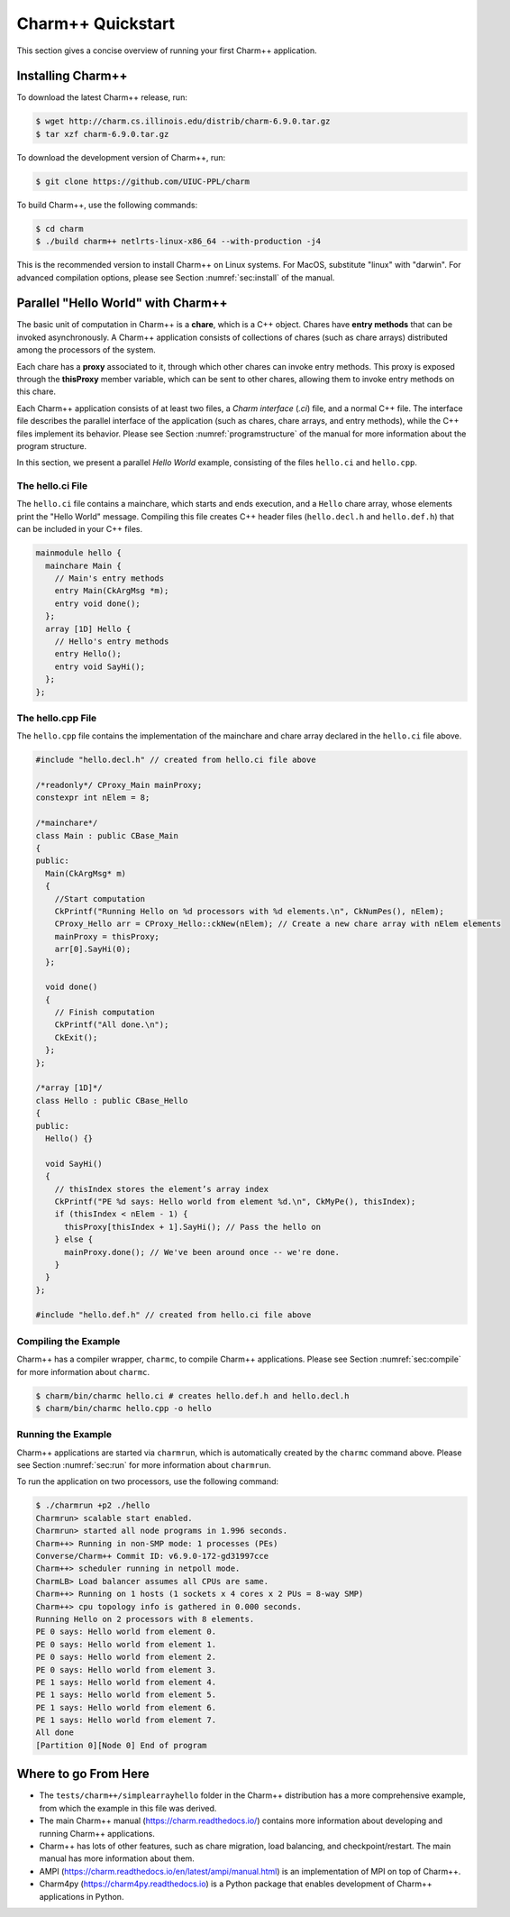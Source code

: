Charm++ Quickstart
==================

This section gives a concise overview of running your first Charm++ application.

Installing Charm++
------------------

To download the latest Charm++ release, run:

.. code-block:: console

   $ wget http://charm.cs.illinois.edu/distrib/charm-6.9.0.tar.gz
   $ tar xzf charm-6.9.0.tar.gz

To download the development version of Charm++, run:

.. code-block:: console

   $ git clone https://github.com/UIUC-PPL/charm


To build Charm++, use the following commands:

.. code-block:: console

   $ cd charm
   $ ./build charm++ netlrts-linux-x86_64 --with-production -j4

This is the recommended version to install Charm++ on Linux systems.
For MacOS, substitute "linux" with "darwin". For advanced compilation options,
please see Section :numref:`sec:install` of the manual.


Parallel "Hello World" with Charm++
-----------------------------------

The basic unit of computation in Charm++ is a **chare**, which is a C++
object. Chares have **entry methods** that can be invoked asynchronously.
A Charm++ application consists of collections of chares (such as chare arrays)
distributed among the processors of the system.

Each chare has a **proxy** associated to it, through which other chares can
invoke entry methods. This proxy is exposed through the **thisProxy** member variable,
which can be sent to other chares, allowing them to invoke entry methods on this chare.

Each Charm++ application consists of at least two files, a
*Charm interface* (`.ci`) file, and a normal C++ file. The interface
file describes the parallel interface of the application
(such as chares, chare arrays, and entry methods), while the C++ files
implement its behavior. Please see Section :numref:`programstructure`
of the manual for more information about the program structure.

In this section, we present a parallel *Hello World* example,
consisting of the files ``hello.ci`` and ``hello.cpp``.


The hello.ci File
'''''''''''''''''

The ``hello.ci`` file contains a mainchare, which starts and ends execution,
and a ``Hello`` chare array, whose elements print the "Hello World" message.
Compiling this file creates C++ header files (``hello.decl.h`` and ``hello.def.h``)
that can be included in your C++ files.

.. code-block:: charmci

   mainmodule hello {
     mainchare Main {
       // Main's entry methods
       entry Main(CkArgMsg *m);
       entry void done();
     };
     array [1D] Hello {
       // Hello's entry methods
       entry Hello();
       entry void SayHi();
     };            
   };


The hello.cpp File
''''''''''''''''''

The ``hello.cpp`` file contains the implementation of the mainchare and chare
array declared in the ``hello.ci`` file above.

.. code-block:: c++

   #include "hello.decl.h" // created from hello.ci file above

   /*readonly*/ CProxy_Main mainProxy;
   constexpr int nElem = 8;

   /*mainchare*/
   class Main : public CBase_Main
   {
   public:
     Main(CkArgMsg* m)
     {
       //Start computation
       CkPrintf("Running Hello on %d processors with %d elements.\n", CkNumPes(), nElem);
       CProxy_Hello arr = CProxy_Hello::ckNew(nElem); // Create a new chare array with nElem elements
       mainProxy = thisProxy;
       arr[0].SayHi(0);
     };

     void done()
     {
       // Finish computation
       CkPrintf("All done.\n");
       CkExit();
     };
   };

   /*array [1D]*/
   class Hello : public CBase_Hello 
   {
   public:
     Hello() {}

     void SayHi()
     {
       // thisIndex stores the element’s array index 
       CkPrintf("PE %d says: Hello world from element %d.\n", CkMyPe(), thisIndex);
       if (thisIndex < nElem - 1) {
         thisProxy[thisIndex + 1].SayHi(); // Pass the hello on
       } else {
         mainProxy.done(); // We've been around once -- we're done.
       }
     }
   };

   #include "hello.def.h" // created from hello.ci file above


Compiling the Example
'''''''''''''''''''''

Charm++ has a compiler wrapper, ``charmc``, to compile Charm++ applications. Please see
Section :numref:`sec:compile` for more information about ``charmc``.

.. code-block:: console

   $ charm/bin/charmc hello.ci # creates hello.def.h and hello.decl.h
   $ charm/bin/charmc hello.cpp -o hello


Running the Example
'''''''''''''''''''

Charm++ applications are started via ``charmrun``,
which is automatically created by the ``charmc`` command above.
Please see Section :numref:`sec:run` for more information about ``charmrun``.

To run the application on two processors, use the following command:

.. code-block:: console

   $ ./charmrun +p2 ./hello
   Charmrun> scalable start enabled.
   Charmrun> started all node programs in 1.996 seconds.
   Charm++> Running in non-SMP mode: 1 processes (PEs)
   Converse/Charm++ Commit ID: v6.9.0-172-gd31997cce
   Charm++> scheduler running in netpoll mode.
   CharmLB> Load balancer assumes all CPUs are same.
   Charm++> Running on 1 hosts (1 sockets x 4 cores x 2 PUs = 8-way SMP)
   Charm++> cpu topology info is gathered in 0.000 seconds.
   Running Hello on 2 processors with 8 elements.
   PE 0 says: Hello world from element 0.
   PE 0 says: Hello world from element 1.
   PE 0 says: Hello world from element 2.
   PE 0 says: Hello world from element 3.
   PE 1 says: Hello world from element 4.
   PE 1 says: Hello world from element 5.
   PE 1 says: Hello world from element 6.
   PE 1 says: Hello world from element 7.
   All done
   [Partition 0][Node 0] End of program


Where to go From Here
---------------------

- The ``tests/charm++/simplearrayhello`` folder in the Charm++ distribution has a more comprehensive example, from
  which the example in this file was derived.

- The main Charm++ manual (https://charm.readthedocs.io/) contains more information about developing
  and running Charm++ applications.

- Charm++ has lots of other features, such as chare migration, load balancing,
  and checkpoint/restart. The main manual has more information about them.

- AMPI (https://charm.readthedocs.io/en/latest/ampi/manual.html) is an implementation of MPI on top of Charm++.

- Charm4py (https://charm4py.readthedocs.io) is a Python package that enables development of Charm++ applications in Python.
